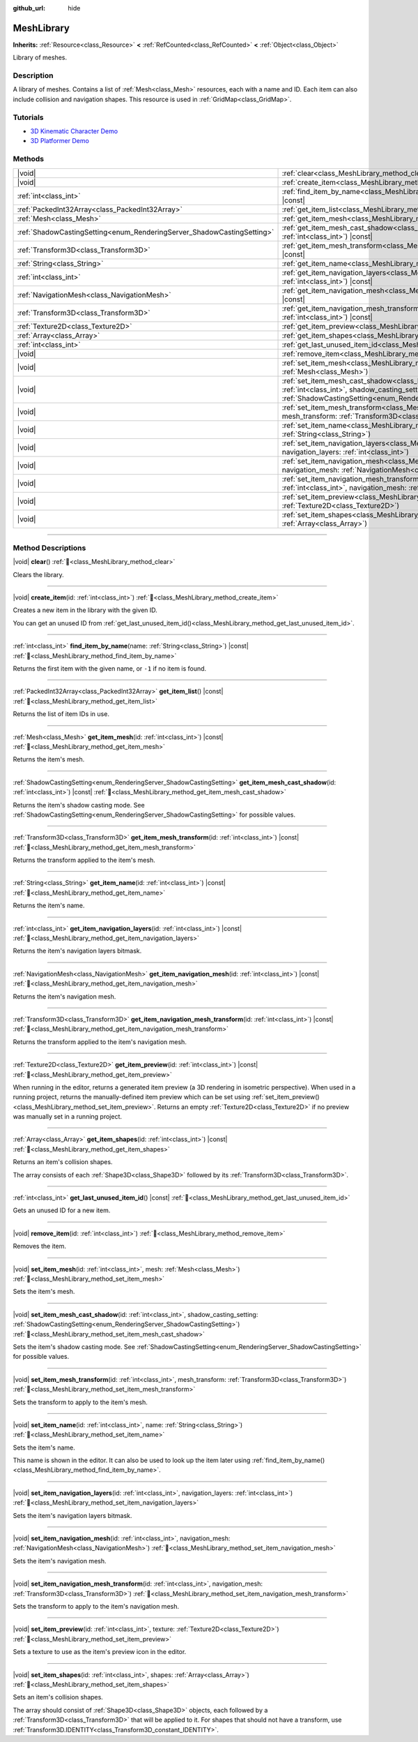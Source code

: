 :github_url: hide

.. DO NOT EDIT THIS FILE!!!
.. Generated automatically from Godot engine sources.
.. Generator: https://github.com/godotengine/godot/tree/master/doc/tools/make_rst.py.
.. XML source: https://github.com/godotengine/godot/tree/master/doc/classes/MeshLibrary.xml.

.. _class_MeshLibrary:

MeshLibrary
===========

**Inherits:** :ref:`Resource<class_Resource>` **<** :ref:`RefCounted<class_RefCounted>` **<** :ref:`Object<class_Object>`

Library of meshes.

.. rst-class:: classref-introduction-group

Description
-----------

A library of meshes. Contains a list of :ref:`Mesh<class_Mesh>` resources, each with a name and ID. Each item can also include collision and navigation shapes. This resource is used in :ref:`GridMap<class_GridMap>`.

.. rst-class:: classref-introduction-group

Tutorials
---------

- `3D Kinematic Character Demo <https://godotengine.org/asset-library/asset/2739>`__

- `3D Platformer Demo <https://godotengine.org/asset-library/asset/2748>`__

.. rst-class:: classref-reftable-group

Methods
-------

.. table::
   :widths: auto

   +------------------------------------------------------------------------+-------------------------------------------------------------------------------------------------------------------------------------------------------------------------------------------------------------------------+
   | |void|                                                                 | :ref:`clear<class_MeshLibrary_method_clear>`\ (\ )                                                                                                                                                                      |
   +------------------------------------------------------------------------+-------------------------------------------------------------------------------------------------------------------------------------------------------------------------------------------------------------------------+
   | |void|                                                                 | :ref:`create_item<class_MeshLibrary_method_create_item>`\ (\ id\: :ref:`int<class_int>`\ )                                                                                                                              |
   +------------------------------------------------------------------------+-------------------------------------------------------------------------------------------------------------------------------------------------------------------------------------------------------------------------+
   | :ref:`int<class_int>`                                                  | :ref:`find_item_by_name<class_MeshLibrary_method_find_item_by_name>`\ (\ name\: :ref:`String<class_String>`\ ) |const|                                                                                                  |
   +------------------------------------------------------------------------+-------------------------------------------------------------------------------------------------------------------------------------------------------------------------------------------------------------------------+
   | :ref:`PackedInt32Array<class_PackedInt32Array>`                        | :ref:`get_item_list<class_MeshLibrary_method_get_item_list>`\ (\ ) |const|                                                                                                                                              |
   +------------------------------------------------------------------------+-------------------------------------------------------------------------------------------------------------------------------------------------------------------------------------------------------------------------+
   | :ref:`Mesh<class_Mesh>`                                                | :ref:`get_item_mesh<class_MeshLibrary_method_get_item_mesh>`\ (\ id\: :ref:`int<class_int>`\ ) |const|                                                                                                                  |
   +------------------------------------------------------------------------+-------------------------------------------------------------------------------------------------------------------------------------------------------------------------------------------------------------------------+
   | :ref:`ShadowCastingSetting<enum_RenderingServer_ShadowCastingSetting>` | :ref:`get_item_mesh_cast_shadow<class_MeshLibrary_method_get_item_mesh_cast_shadow>`\ (\ id\: :ref:`int<class_int>`\ ) |const|                                                                                          |
   +------------------------------------------------------------------------+-------------------------------------------------------------------------------------------------------------------------------------------------------------------------------------------------------------------------+
   | :ref:`Transform3D<class_Transform3D>`                                  | :ref:`get_item_mesh_transform<class_MeshLibrary_method_get_item_mesh_transform>`\ (\ id\: :ref:`int<class_int>`\ ) |const|                                                                                              |
   +------------------------------------------------------------------------+-------------------------------------------------------------------------------------------------------------------------------------------------------------------------------------------------------------------------+
   | :ref:`String<class_String>`                                            | :ref:`get_item_name<class_MeshLibrary_method_get_item_name>`\ (\ id\: :ref:`int<class_int>`\ ) |const|                                                                                                                  |
   +------------------------------------------------------------------------+-------------------------------------------------------------------------------------------------------------------------------------------------------------------------------------------------------------------------+
   | :ref:`int<class_int>`                                                  | :ref:`get_item_navigation_layers<class_MeshLibrary_method_get_item_navigation_layers>`\ (\ id\: :ref:`int<class_int>`\ ) |const|                                                                                        |
   +------------------------------------------------------------------------+-------------------------------------------------------------------------------------------------------------------------------------------------------------------------------------------------------------------------+
   | :ref:`NavigationMesh<class_NavigationMesh>`                            | :ref:`get_item_navigation_mesh<class_MeshLibrary_method_get_item_navigation_mesh>`\ (\ id\: :ref:`int<class_int>`\ ) |const|                                                                                            |
   +------------------------------------------------------------------------+-------------------------------------------------------------------------------------------------------------------------------------------------------------------------------------------------------------------------+
   | :ref:`Transform3D<class_Transform3D>`                                  | :ref:`get_item_navigation_mesh_transform<class_MeshLibrary_method_get_item_navigation_mesh_transform>`\ (\ id\: :ref:`int<class_int>`\ ) |const|                                                                        |
   +------------------------------------------------------------------------+-------------------------------------------------------------------------------------------------------------------------------------------------------------------------------------------------------------------------+
   | :ref:`Texture2D<class_Texture2D>`                                      | :ref:`get_item_preview<class_MeshLibrary_method_get_item_preview>`\ (\ id\: :ref:`int<class_int>`\ ) |const|                                                                                                            |
   +------------------------------------------------------------------------+-------------------------------------------------------------------------------------------------------------------------------------------------------------------------------------------------------------------------+
   | :ref:`Array<class_Array>`                                              | :ref:`get_item_shapes<class_MeshLibrary_method_get_item_shapes>`\ (\ id\: :ref:`int<class_int>`\ ) |const|                                                                                                              |
   +------------------------------------------------------------------------+-------------------------------------------------------------------------------------------------------------------------------------------------------------------------------------------------------------------------+
   | :ref:`int<class_int>`                                                  | :ref:`get_last_unused_item_id<class_MeshLibrary_method_get_last_unused_item_id>`\ (\ ) |const|                                                                                                                          |
   +------------------------------------------------------------------------+-------------------------------------------------------------------------------------------------------------------------------------------------------------------------------------------------------------------------+
   | |void|                                                                 | :ref:`remove_item<class_MeshLibrary_method_remove_item>`\ (\ id\: :ref:`int<class_int>`\ )                                                                                                                              |
   +------------------------------------------------------------------------+-------------------------------------------------------------------------------------------------------------------------------------------------------------------------------------------------------------------------+
   | |void|                                                                 | :ref:`set_item_mesh<class_MeshLibrary_method_set_item_mesh>`\ (\ id\: :ref:`int<class_int>`, mesh\: :ref:`Mesh<class_Mesh>`\ )                                                                                          |
   +------------------------------------------------------------------------+-------------------------------------------------------------------------------------------------------------------------------------------------------------------------------------------------------------------------+
   | |void|                                                                 | :ref:`set_item_mesh_cast_shadow<class_MeshLibrary_method_set_item_mesh_cast_shadow>`\ (\ id\: :ref:`int<class_int>`, shadow_casting_setting\: :ref:`ShadowCastingSetting<enum_RenderingServer_ShadowCastingSetting>`\ ) |
   +------------------------------------------------------------------------+-------------------------------------------------------------------------------------------------------------------------------------------------------------------------------------------------------------------------+
   | |void|                                                                 | :ref:`set_item_mesh_transform<class_MeshLibrary_method_set_item_mesh_transform>`\ (\ id\: :ref:`int<class_int>`, mesh_transform\: :ref:`Transform3D<class_Transform3D>`\ )                                              |
   +------------------------------------------------------------------------+-------------------------------------------------------------------------------------------------------------------------------------------------------------------------------------------------------------------------+
   | |void|                                                                 | :ref:`set_item_name<class_MeshLibrary_method_set_item_name>`\ (\ id\: :ref:`int<class_int>`, name\: :ref:`String<class_String>`\ )                                                                                      |
   +------------------------------------------------------------------------+-------------------------------------------------------------------------------------------------------------------------------------------------------------------------------------------------------------------------+
   | |void|                                                                 | :ref:`set_item_navigation_layers<class_MeshLibrary_method_set_item_navigation_layers>`\ (\ id\: :ref:`int<class_int>`, navigation_layers\: :ref:`int<class_int>`\ )                                                     |
   +------------------------------------------------------------------------+-------------------------------------------------------------------------------------------------------------------------------------------------------------------------------------------------------------------------+
   | |void|                                                                 | :ref:`set_item_navigation_mesh<class_MeshLibrary_method_set_item_navigation_mesh>`\ (\ id\: :ref:`int<class_int>`, navigation_mesh\: :ref:`NavigationMesh<class_NavigationMesh>`\ )                                     |
   +------------------------------------------------------------------------+-------------------------------------------------------------------------------------------------------------------------------------------------------------------------------------------------------------------------+
   | |void|                                                                 | :ref:`set_item_navigation_mesh_transform<class_MeshLibrary_method_set_item_navigation_mesh_transform>`\ (\ id\: :ref:`int<class_int>`, navigation_mesh\: :ref:`Transform3D<class_Transform3D>`\ )                       |
   +------------------------------------------------------------------------+-------------------------------------------------------------------------------------------------------------------------------------------------------------------------------------------------------------------------+
   | |void|                                                                 | :ref:`set_item_preview<class_MeshLibrary_method_set_item_preview>`\ (\ id\: :ref:`int<class_int>`, texture\: :ref:`Texture2D<class_Texture2D>`\ )                                                                       |
   +------------------------------------------------------------------------+-------------------------------------------------------------------------------------------------------------------------------------------------------------------------------------------------------------------------+
   | |void|                                                                 | :ref:`set_item_shapes<class_MeshLibrary_method_set_item_shapes>`\ (\ id\: :ref:`int<class_int>`, shapes\: :ref:`Array<class_Array>`\ )                                                                                  |
   +------------------------------------------------------------------------+-------------------------------------------------------------------------------------------------------------------------------------------------------------------------------------------------------------------------+

.. rst-class:: classref-section-separator

----

.. rst-class:: classref-descriptions-group

Method Descriptions
-------------------

.. _class_MeshLibrary_method_clear:

.. rst-class:: classref-method

|void| **clear**\ (\ ) :ref:`🔗<class_MeshLibrary_method_clear>`

Clears the library.

.. rst-class:: classref-item-separator

----

.. _class_MeshLibrary_method_create_item:

.. rst-class:: classref-method

|void| **create_item**\ (\ id\: :ref:`int<class_int>`\ ) :ref:`🔗<class_MeshLibrary_method_create_item>`

Creates a new item in the library with the given ID.

You can get an unused ID from :ref:`get_last_unused_item_id()<class_MeshLibrary_method_get_last_unused_item_id>`.

.. rst-class:: classref-item-separator

----

.. _class_MeshLibrary_method_find_item_by_name:

.. rst-class:: classref-method

:ref:`int<class_int>` **find_item_by_name**\ (\ name\: :ref:`String<class_String>`\ ) |const| :ref:`🔗<class_MeshLibrary_method_find_item_by_name>`

Returns the first item with the given name, or ``-1`` if no item is found.

.. rst-class:: classref-item-separator

----

.. _class_MeshLibrary_method_get_item_list:

.. rst-class:: classref-method

:ref:`PackedInt32Array<class_PackedInt32Array>` **get_item_list**\ (\ ) |const| :ref:`🔗<class_MeshLibrary_method_get_item_list>`

Returns the list of item IDs in use.

.. rst-class:: classref-item-separator

----

.. _class_MeshLibrary_method_get_item_mesh:

.. rst-class:: classref-method

:ref:`Mesh<class_Mesh>` **get_item_mesh**\ (\ id\: :ref:`int<class_int>`\ ) |const| :ref:`🔗<class_MeshLibrary_method_get_item_mesh>`

Returns the item's mesh.

.. rst-class:: classref-item-separator

----

.. _class_MeshLibrary_method_get_item_mesh_cast_shadow:

.. rst-class:: classref-method

:ref:`ShadowCastingSetting<enum_RenderingServer_ShadowCastingSetting>` **get_item_mesh_cast_shadow**\ (\ id\: :ref:`int<class_int>`\ ) |const| :ref:`🔗<class_MeshLibrary_method_get_item_mesh_cast_shadow>`

Returns the item's shadow casting mode. See :ref:`ShadowCastingSetting<enum_RenderingServer_ShadowCastingSetting>` for possible values.

.. rst-class:: classref-item-separator

----

.. _class_MeshLibrary_method_get_item_mesh_transform:

.. rst-class:: classref-method

:ref:`Transform3D<class_Transform3D>` **get_item_mesh_transform**\ (\ id\: :ref:`int<class_int>`\ ) |const| :ref:`🔗<class_MeshLibrary_method_get_item_mesh_transform>`

Returns the transform applied to the item's mesh.

.. rst-class:: classref-item-separator

----

.. _class_MeshLibrary_method_get_item_name:

.. rst-class:: classref-method

:ref:`String<class_String>` **get_item_name**\ (\ id\: :ref:`int<class_int>`\ ) |const| :ref:`🔗<class_MeshLibrary_method_get_item_name>`

Returns the item's name.

.. rst-class:: classref-item-separator

----

.. _class_MeshLibrary_method_get_item_navigation_layers:

.. rst-class:: classref-method

:ref:`int<class_int>` **get_item_navigation_layers**\ (\ id\: :ref:`int<class_int>`\ ) |const| :ref:`🔗<class_MeshLibrary_method_get_item_navigation_layers>`

Returns the item's navigation layers bitmask.

.. rst-class:: classref-item-separator

----

.. _class_MeshLibrary_method_get_item_navigation_mesh:

.. rst-class:: classref-method

:ref:`NavigationMesh<class_NavigationMesh>` **get_item_navigation_mesh**\ (\ id\: :ref:`int<class_int>`\ ) |const| :ref:`🔗<class_MeshLibrary_method_get_item_navigation_mesh>`

Returns the item's navigation mesh.

.. rst-class:: classref-item-separator

----

.. _class_MeshLibrary_method_get_item_navigation_mesh_transform:

.. rst-class:: classref-method

:ref:`Transform3D<class_Transform3D>` **get_item_navigation_mesh_transform**\ (\ id\: :ref:`int<class_int>`\ ) |const| :ref:`🔗<class_MeshLibrary_method_get_item_navigation_mesh_transform>`

Returns the transform applied to the item's navigation mesh.

.. rst-class:: classref-item-separator

----

.. _class_MeshLibrary_method_get_item_preview:

.. rst-class:: classref-method

:ref:`Texture2D<class_Texture2D>` **get_item_preview**\ (\ id\: :ref:`int<class_int>`\ ) |const| :ref:`🔗<class_MeshLibrary_method_get_item_preview>`

When running in the editor, returns a generated item preview (a 3D rendering in isometric perspective). When used in a running project, returns the manually-defined item preview which can be set using :ref:`set_item_preview()<class_MeshLibrary_method_set_item_preview>`. Returns an empty :ref:`Texture2D<class_Texture2D>` if no preview was manually set in a running project.

.. rst-class:: classref-item-separator

----

.. _class_MeshLibrary_method_get_item_shapes:

.. rst-class:: classref-method

:ref:`Array<class_Array>` **get_item_shapes**\ (\ id\: :ref:`int<class_int>`\ ) |const| :ref:`🔗<class_MeshLibrary_method_get_item_shapes>`

Returns an item's collision shapes.

The array consists of each :ref:`Shape3D<class_Shape3D>` followed by its :ref:`Transform3D<class_Transform3D>`.

.. rst-class:: classref-item-separator

----

.. _class_MeshLibrary_method_get_last_unused_item_id:

.. rst-class:: classref-method

:ref:`int<class_int>` **get_last_unused_item_id**\ (\ ) |const| :ref:`🔗<class_MeshLibrary_method_get_last_unused_item_id>`

Gets an unused ID for a new item.

.. rst-class:: classref-item-separator

----

.. _class_MeshLibrary_method_remove_item:

.. rst-class:: classref-method

|void| **remove_item**\ (\ id\: :ref:`int<class_int>`\ ) :ref:`🔗<class_MeshLibrary_method_remove_item>`

Removes the item.

.. rst-class:: classref-item-separator

----

.. _class_MeshLibrary_method_set_item_mesh:

.. rst-class:: classref-method

|void| **set_item_mesh**\ (\ id\: :ref:`int<class_int>`, mesh\: :ref:`Mesh<class_Mesh>`\ ) :ref:`🔗<class_MeshLibrary_method_set_item_mesh>`

Sets the item's mesh.

.. rst-class:: classref-item-separator

----

.. _class_MeshLibrary_method_set_item_mesh_cast_shadow:

.. rst-class:: classref-method

|void| **set_item_mesh_cast_shadow**\ (\ id\: :ref:`int<class_int>`, shadow_casting_setting\: :ref:`ShadowCastingSetting<enum_RenderingServer_ShadowCastingSetting>`\ ) :ref:`🔗<class_MeshLibrary_method_set_item_mesh_cast_shadow>`

Sets the item's shadow casting mode. See :ref:`ShadowCastingSetting<enum_RenderingServer_ShadowCastingSetting>` for possible values.

.. rst-class:: classref-item-separator

----

.. _class_MeshLibrary_method_set_item_mesh_transform:

.. rst-class:: classref-method

|void| **set_item_mesh_transform**\ (\ id\: :ref:`int<class_int>`, mesh_transform\: :ref:`Transform3D<class_Transform3D>`\ ) :ref:`🔗<class_MeshLibrary_method_set_item_mesh_transform>`

Sets the transform to apply to the item's mesh.

.. rst-class:: classref-item-separator

----

.. _class_MeshLibrary_method_set_item_name:

.. rst-class:: classref-method

|void| **set_item_name**\ (\ id\: :ref:`int<class_int>`, name\: :ref:`String<class_String>`\ ) :ref:`🔗<class_MeshLibrary_method_set_item_name>`

Sets the item's name.

This name is shown in the editor. It can also be used to look up the item later using :ref:`find_item_by_name()<class_MeshLibrary_method_find_item_by_name>`.

.. rst-class:: classref-item-separator

----

.. _class_MeshLibrary_method_set_item_navigation_layers:

.. rst-class:: classref-method

|void| **set_item_navigation_layers**\ (\ id\: :ref:`int<class_int>`, navigation_layers\: :ref:`int<class_int>`\ ) :ref:`🔗<class_MeshLibrary_method_set_item_navigation_layers>`

Sets the item's navigation layers bitmask.

.. rst-class:: classref-item-separator

----

.. _class_MeshLibrary_method_set_item_navigation_mesh:

.. rst-class:: classref-method

|void| **set_item_navigation_mesh**\ (\ id\: :ref:`int<class_int>`, navigation_mesh\: :ref:`NavigationMesh<class_NavigationMesh>`\ ) :ref:`🔗<class_MeshLibrary_method_set_item_navigation_mesh>`

Sets the item's navigation mesh.

.. rst-class:: classref-item-separator

----

.. _class_MeshLibrary_method_set_item_navigation_mesh_transform:

.. rst-class:: classref-method

|void| **set_item_navigation_mesh_transform**\ (\ id\: :ref:`int<class_int>`, navigation_mesh\: :ref:`Transform3D<class_Transform3D>`\ ) :ref:`🔗<class_MeshLibrary_method_set_item_navigation_mesh_transform>`

Sets the transform to apply to the item's navigation mesh.

.. rst-class:: classref-item-separator

----

.. _class_MeshLibrary_method_set_item_preview:

.. rst-class:: classref-method

|void| **set_item_preview**\ (\ id\: :ref:`int<class_int>`, texture\: :ref:`Texture2D<class_Texture2D>`\ ) :ref:`🔗<class_MeshLibrary_method_set_item_preview>`

Sets a texture to use as the item's preview icon in the editor.

.. rst-class:: classref-item-separator

----

.. _class_MeshLibrary_method_set_item_shapes:

.. rst-class:: classref-method

|void| **set_item_shapes**\ (\ id\: :ref:`int<class_int>`, shapes\: :ref:`Array<class_Array>`\ ) :ref:`🔗<class_MeshLibrary_method_set_item_shapes>`

Sets an item's collision shapes.

The array should consist of :ref:`Shape3D<class_Shape3D>` objects, each followed by a :ref:`Transform3D<class_Transform3D>` that will be applied to it. For shapes that should not have a transform, use :ref:`Transform3D.IDENTITY<class_Transform3D_constant_IDENTITY>`.

.. |virtual| replace:: :abbr:`virtual (This method should typically be overridden by the user to have any effect.)`
.. |const| replace:: :abbr:`const (This method has no side effects. It doesn't modify any of the instance's member variables.)`
.. |vararg| replace:: :abbr:`vararg (This method accepts any number of arguments after the ones described here.)`
.. |constructor| replace:: :abbr:`constructor (This method is used to construct a type.)`
.. |static| replace:: :abbr:`static (This method doesn't need an instance to be called, so it can be called directly using the class name.)`
.. |operator| replace:: :abbr:`operator (This method describes a valid operator to use with this type as left-hand operand.)`
.. |bitfield| replace:: :abbr:`BitField (This value is an integer composed as a bitmask of the following flags.)`
.. |void| replace:: :abbr:`void (No return value.)`
